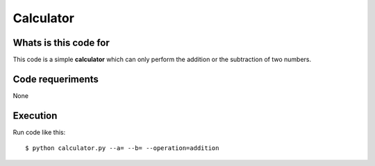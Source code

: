 ..
.. Copyright (c) 2018 by Camilo-HG. All Rights Reserved.
..

Calculator
**********

Whats is this code for
----------------------

This code is a simple **calculator** which can only perform the addition or the
subtraction of two numbers.


Code requeriments
-----------------

None

Execution
---------

Run code like this::

  $ python calculator.py --a= --b= --operation=addition
